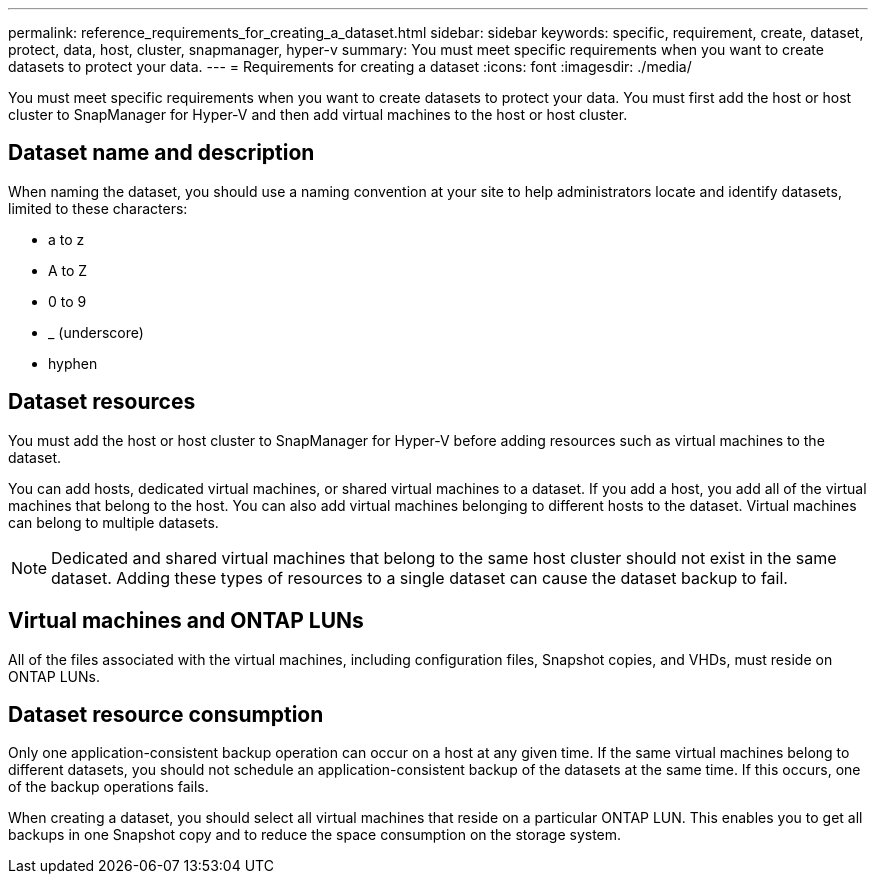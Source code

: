 ---
permalink: reference_requirements_for_creating_a_dataset.html
sidebar: sidebar
keywords: specific, requirement, create, dataset, protect, data, host, cluster, snapmanager, hyper-v
summary: You must meet specific requirements when you want to create datasets to protect your data. 
---
= Requirements for creating a dataset
:icons: font
:imagesdir: ./media/

[.lead]
You must meet specific requirements when you want to create datasets to protect your data. You must first add the host or host cluster to SnapManager for Hyper-V and then add virtual machines to the host or host cluster.

== Dataset name and description

When naming the dataset, you should use a naming convention at your site to help administrators locate and identify datasets, limited to these characters:

* a to z
* A to Z
* 0 to 9
* _ (underscore)
* hyphen

== Dataset resources

You must add the host or host cluster to SnapManager for Hyper-V before adding resources such as virtual machines to the dataset.

You can add hosts, dedicated virtual machines, or shared virtual machines to a dataset. If you add a host, you add all of the virtual machines that belong to the host. You can also add virtual machines belonging to different hosts to the dataset. Virtual machines can belong to multiple datasets.

NOTE: Dedicated and shared virtual machines that belong to the same host cluster should not exist in the same dataset. Adding these types of resources to a single dataset can cause the dataset backup to fail.

== Virtual machines and ONTAP LUNs

All of the files associated with the virtual machines, including configuration files, Snapshot copies, and VHDs, must reside on ONTAP LUNs.

== Dataset resource consumption

Only one application-consistent backup operation can occur on a host at any given time. If the same virtual machines belong to different datasets, you should not schedule an application-consistent backup of the datasets at the same time. If this occurs, one of the backup operations fails.

When creating a dataset, you should select all virtual machines that reside on a particular ONTAP LUN. This enables you to get all backups in one Snapshot copy and to reduce the space consumption on the storage system.
